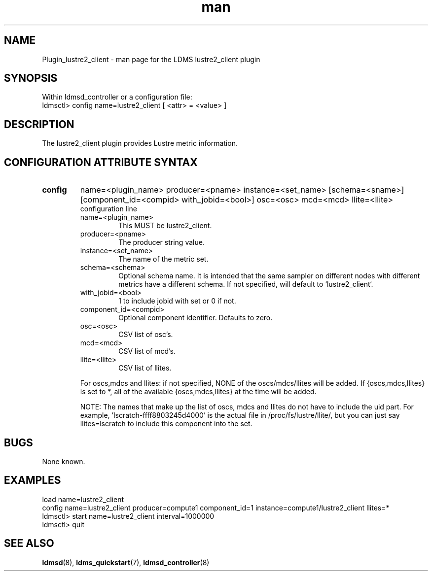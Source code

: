 .\" Manpage for Plugin_lustre2_client
.\" Contact ovis-help@ca.sandia.gov to correct errors or typos.
.TH man 7 "26 Oct 2017" "v3.5" "LDMS Plugin lustre2_client man page"

.SH NAME
Plugin_lustre2_client - man page for the LDMS lustre2_client plugin

.SH SYNOPSIS
Within ldmsd_controller or a configuration file:
.br
ldmsctl> config name=lustre2_client [ <attr> = <value> ]

.SH DESCRIPTION
The lustre2_client plugin provides Lustre metric information.

.SH CONFIGURATION ATTRIBUTE SYNTAX

.TP
.BR config
name=<plugin_name> producer=<pname> instance=<set_name> [schema=<sname>] [component_id=<compid> with_jobid=<bool>] osc=<osc> mcd=<mcd> llite=<llite>
.br
configuration line
.RS
.TP
name=<plugin_name>
.br
This MUST be lustre2_client.
.TP
producer=<pname>
.br
The producer string value.
.TP
instance=<set_name>
.br
The name of the metric set.
.TP
schema=<schema>
.br
Optional schema name. It is intended that the same sampler on different nodes with different metrics have a
different schema. If not specified, will default to `lustre2_client`.
.TP
with_jobid=<bool>
.br
1 to include jobid with set or 0 if not.
.TP
component_id=<compid>
.br
Optional component identifier. Defaults to zero.
.TP
osc=<osc>
.br
CSV list of osc's.
.TP
mcd=<mcd>
.br
CSV list of mcd's.
.TP
llite=<llite>
.br
CSV list of llites.

.PP
For oscs,mdcs and llites: if not specified, NONE of the
oscs/mdcs/llites will be added. If {oscs,mdcs,llites} is set to *, all
of the available {oscs,mdcs,llites} at the time will be added.
.PP
NOTE: The names that make up the list of oscs, mdcs and llites do not have
to include the uid part. For example, 'lscratch-ffff8803245d4000' is the
actual file in /proc/fs/lustre/llite/, but you can just say llites=lscratch to
include this component into the set.

.RE

.SH BUGS
None known.

.SH EXAMPLES
.PP
.nf
load name=lustre2_client
config name=lustre2_client producer=compute1 component_id=1 instance=compute1/lustre2_client llites=*
ldmsctl> start name=lustre2_client interval=1000000
ldmsctl> quit
.fi

.SH SEE ALSO
.BR ldmsd "(8), " ldms_quickstart "(7), "
.BR ldmsd_controller (8)
